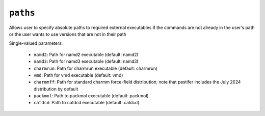 ``paths``
=========

Allows user to specify absolute paths to required external executables if the commands are not already in the user's path or the user wants to use versions that are not in their path

Single-valued parameters:

  * ``namd2``: Path for namd2 executable (default: namd2)

  * ``namd3``: Path for namd3 executable (default: namd3)

  * ``charmrun``: Path for charmrun executable (default: charmrun)

  * ``vmd``: Path for vmd executable (default: vmd)

  * ``charmmff``: Path for standard charmm force-field distribution; note that pestifer includes the July 2024 distribution by default

  * ``packmol``: Path to packmol executable (default: packmol)

  * ``catdcd``: Path to catdcd executable (default: catdcd)



